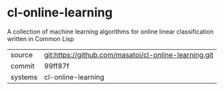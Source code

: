 * cl-online-learning

A collection of machine learning algorithms for online linear classification written in Common Lisp

|---------+-------------------------------------------|
| source  | git:https://github.com/masatoi/cl-online-learning.git   |
| commit  | 99ff87f  |
| systems | cl-online-learning |
|---------+-------------------------------------------|

